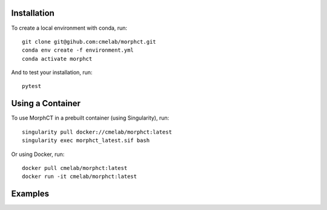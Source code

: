 Installation
------------

To create a local environment with conda, run::

	git clone git@gihub.com:cmelab/morphct.git
	conda env create -f environment.yml
	conda activate morphct

And to test your installation, run::

	pytest

Using a Container
-----------------

To use MorphCT in a prebuilt container (using Singularity), run::

	singularity pull docker://cmelab/morphct:latest
	singularity exec morphct_latest.sif bash

Or using Docker, run::

	docker pull cmelab/morphct:latest
	docker run -it cmelab/morphct:latest

Examples
--------
